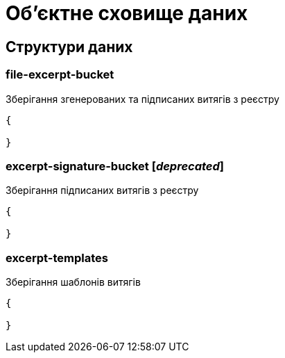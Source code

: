 = Об'єктне сховище даних

== Структури даних

=== file-excerpt-bucket

Зберігання згенерованих та підписаних витягів з реєстру

[source,json]
----
{

}
----

=== excerpt-signature-bucket [_deprecated_]

Зберігання підписаних витягів з реєстру

[source,json]
----
{

}
----

=== excerpt-templates

Зберігання шаблонів витягів

[source,json]
----
{

}
----